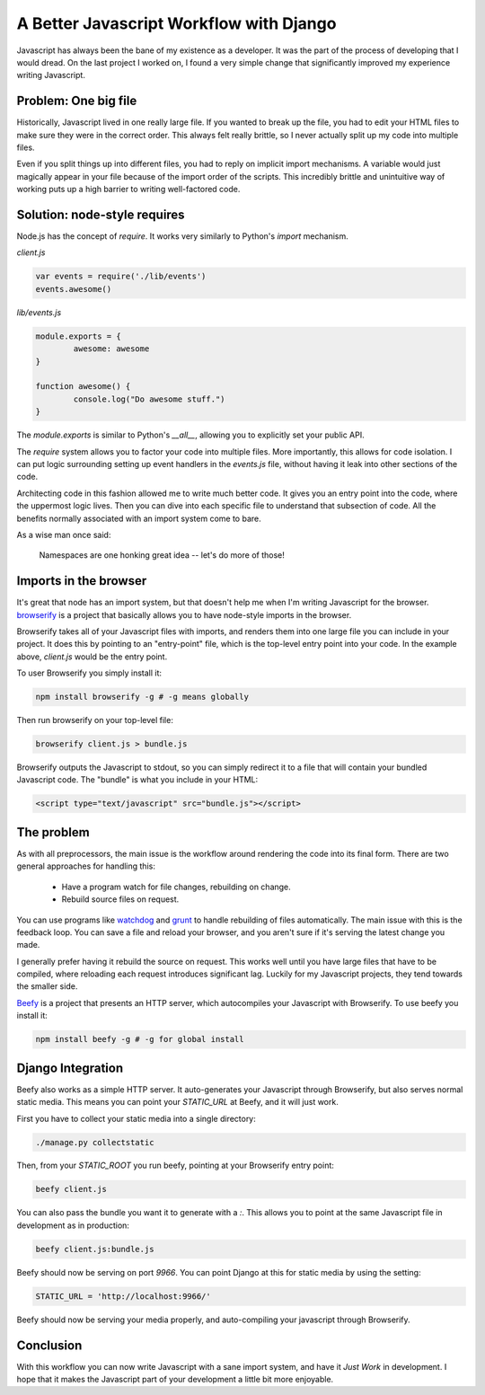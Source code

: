 A Better Javascript Workflow with Django
========================================

Javascript has always been the bane of my existence as a developer.
It was the part of the process of developing that I would dread.
On the last project I worked on,
I found a very simple change that significantly improved my experience writing Javascript.

Problem: One big file
---------------------

Historically,
Javascript lived in one really large file.
If you wanted to break up the file,
you had to edit your HTML files to make sure they were in the correct order.
This always felt really brittle,
so I never actually split up my code into multiple files.

Even if you split things up into different files,
you had to reply on implicit import mechanisms.
A variable would just magically appear in your file because of the import order of the scripts.
This incredibly brittle and unintuitive way of working puts up a high barrier to writing well-factored code.

Solution: node-style requires
-----------------------------

Node.js has the concept of `require`.
It works very similarly to Python's `import` mechanism.

`client.js`

.. code-block:: javascript

	var events = require('./lib/events')
	events.awesome()

`lib/events.js`

.. code-block:: javascript

	module.exports = {
		awesome: awesome
	}

	function awesome() {
		console.log("Do awesome stuff.")
	}

The `module.exports` is similar to Python's `__all__`,
allowing you to explicitly set your public API.

.. TODO: Explain why this is better, better.

The `require` system allows you to factor your code into multiple files.
More importantly,
this allows for code isolation.
I can put logic surrounding setting up event handlers in the `events.js` file,
without having it leak into other sections of the code.

Architecting code in this fashion allowed me to write much better code.
It gives you an entry point into the code,
where the uppermost logic lives.
Then you can dive into each specific file to understand that subsection of code.
All the benefits normally associated with an import system come to bare.

As a wise man once said:

	Namespaces are one honking great idea -- let's do more of those!

Imports in the browser
----------------------

It's great that node has an import system,
but that doesn't help me when I'm writing Javascript for the browser.
`browserify`_ is a project that basically allows you to have node-style imports in the browser.

Browserify takes all of your Javascript files with imports,
and renders them into one large file you can include in your project.
It does this by pointing to an "entry-point" file,
which is the top-level entry point into your code.
In the example above, 
`client.js` would be the entry point.

To user Browserify you simply install it:

.. code-block:: bash

	npm install browserify -g # -g means globally

Then run browserify on your top-level file:

.. code-block:: bash

	browserify client.js > bundle.js

Browserify outputs the Javascript to stdout,
so you can simply redirect it to a file that will contain your bundled Javascript code.
The "bundle" is what you include in your HTML:

.. code-block:: html

	<script type="text/javascript" src="bundle.js"></script>

The problem
-----------

As with all preprocessors,
the main issue is the workflow around rendering the code into its final form.
There are two general approaches for handling this:

	* Have a program watch for file changes, rebuilding on change.
	* Rebuild source files on request.

You can use programs like `watchdog`_ and `grunt`_ to handle rebuilding of files automatically.
The main issue with this is the feedback loop.
You can save a file and reload your browser,
and you aren't sure if it's serving the latest change you made.

I generally prefer having it rebuild the source on request.
This works well until you have large files that have to be compiled,
where reloading each request introduces significant lag. 
Luckily for my Javascript projects,
they tend towards the smaller side.

`Beefy`_ is a project that presents an HTTP server,
which autocompiles your Javascript with Browserify.
To use beefy you install it:

.. code-block:: bash

	npm install beefy -g # -g for global install

Django Integration
------------------

Beefy also works as a simple HTTP server.
It auto-generates your Javascript through Browserify,
but also serves normal static media.
This means you can point your `STATIC_URL` at Beefy,
and it will just work.

First you have to collect your static media into a single directory:

.. code-block:: bash

	./manage.py collectstatic

Then,
from your `STATIC_ROOT` you run beefy,
pointing at your Browserify entry point:

.. code-block:: bash

	beefy client.js

You can also pass the bundle you want it to generate with a `:`.
This allows you to point at the same Javascript file in development as in production:

.. code-block:: bash

	beefy client.js:bundle.js

Beefy should now be serving on port `9966`.
You can point Django at this for static media by using the setting:

.. code-block:: python

	STATIC_URL = 'http://localhost:9966/'

Beefy should now be serving your media properly,
and auto-compiling your javascript through Browserify.

Conclusion
----------

With this workflow you can now write Javascript with a sane import system,
and have it *Just Work* in development.
I hope that it makes the Javascript part of your development a little bit more enjoyable.

.. _watchdog: https://pypi.python.org/pypi/watchdog
.. _grunt: http://gruntjs.com/
.. _Beefy: http://didact.us/beefy/
.. _browserify: http://browserify.org/
